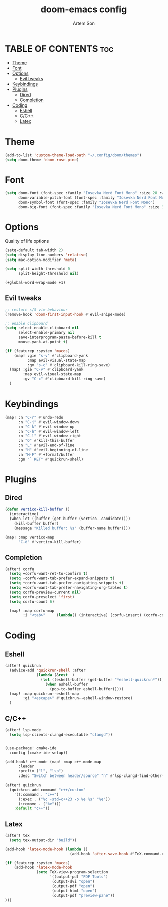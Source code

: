 #+title: doom-emacs config
#+author: Artem Son
#+startup: content

* TABLE OF CONTENTS :toc:
- [[#theme][Theme]]
- [[#font][Font]]
- [[#options][Options]]
  - [[#evil-tweaks][Evil tweaks]]
- [[#keybindings][Keybindings]]
- [[#plugins][Plugins]]
  - [[#dired][Dired]]
  - [[#completion][Completion]]
- [[#coding][Coding]]
  - [[#eshell][Eshell]]
  - [[#cc][C/C++]]
  - [[#latex][Latex]]

* Theme
#+begin_src emacs-lisp
(add-to-list 'custom-theme-load-path "~/.config/doom/themes")
(setq doom-theme 'doom-rose-pine)
#+end_src

* Font
#+begin_src emacs-lisp
(setq doom-font (font-spec :family "Iosevka Nerd Font Mono" :size 28 :weight 'regular)
      doom-variable-pitch-font (font-spec :family "Iosevka Nerd Font Mono" :size 28 :weight 'regular)
      doom-symbol-font (font-spec :family "Iosevka Nerd Font Mono")
      doom-big-font (font-spec :family "Iosevka Nerd Font Mono" :size 33 :weight 'bold))
#+end_src

* Options
Quality of life options
#+begin_src emacs-lisp
(setq-default tab-width 2)
(setq display-line-numbers 'relative)
(setq mac-option-modifier 'meta)

(setq split-width-threshold 0
      split-height-threshold nil)

(+global-word-wrap-mode +1)
#+end_src

** Evil tweaks
#+begin_src emacs-lisp
;; restore s/S vim behaviour
(remove-hook 'doom-first-input-hook #'evil-snipe-mode)

;; enable clipboard
(setq select-enable-clipboard nil
      select-enable-primary nil
      save-interprogram-paste-before-kill t
      mouse-yank-at-point t)

(if (featurep :system 'macos)
    (map! :gie "s-v" #'clipboard-yank
          :map evil-visual-state-map
          :gv "s-c" #'clipboard-kill-ring-save)
  (map! :gie "C-v" #'clipboard-yank
        :map evil-visual-state-map
        :gv "C-c" #'clipboard-kill-ring-save)
  )
#+end_src

#+RESULTS:

* Keybindings
#+begin_src emacs-lisp
(map! :n "C-r" #'undo-redo
      :n "C-j" #'evil-window-down
      :n "C-k" #'evil-window-up
      :n "C-h" #'evil-window-left
      :n "C-l" #'evil-window-right
      :n "Q" #'kill-this-buffer
      :n "L" #'evil-end-of-line
      :n "H" #'evil-beginning-of-line
      :n "M-F" #'+format/buffer
      :gn "` RET" #'quickrun-shell)
#+end_src

* Plugins
** Dired
#+begin_src emacs-lisp
(defun vertico-kill-buffer ()
  (interactive)
  (when-let ((buffer (get-buffer (vertico--candidate))))
    (kill-buffer buffer)
    (message "Killed buffer: %s" (buffer-name buffer))))

(map! :map vertico-map
      "C-d" #'vertico-kill-buffer)
#+end_src

** Completion
#+begin_src emacs-lisp
(after! corfu
  (setq +corfu-want-ret-to-confirm t)
  (setq +corfu-want-tab-prefer-expand-snippets t)
  (setq +corfu-want-tab-prefer-navigating-snippets t)
  (setq +corfu-want-tab-prefer-navigating-org-tables t)
  (setq corfu-preview-current nil)
  (setq corfu-preselect 'first)
  (setq corfu-count 6)

  (map! :map corfu-map
        :i "<tab>"     (lambda() (interactive) (corfu-insert) (corfu-complete))))
#+end_src


* Coding
** Eshell
#+begin_src emacs-lisp
(after! quickrun
  (advice-add 'quickrun-shell :after
              (lambda (&rest _)
                (let ((eshell-buffer (get-buffer "*eshell-quickrun*")))
                  (when eshell-buffer
                    (pop-to-buffer eshell-buffer)))))
  (map! :map quickrun--eshell-map
        :gi "<escape>" #'quickrun--eshell-window-restore)
  )
#+end_src

** C/C++
#+begin_src emacs-lisp
(after! lsp-mode
  (setq lsp-clients-clangd-executable "clangd"))


(use-package! cmake-ide
  :config (cmake-ide-setup))

(add-hook! c++-mode (map! :map c++-mode-map
      :leader
      :prefix ("l", "lsp")
      :desc "Switch between header/source" "h" #'lsp-clangd-find-other-file))

(after! quickrun
  (quickrun-add-command "c++/custom"
    '((:command . "c++")
      (:exec . ("%c -std=c++23 -o %e %s" "%e"))
      (:remove . ("%e")))
    :default "c++"))

#+end_src

** Latex
#+begin_src emacs-lisp
(after! tex
  (setq tex-output-dir "build"))

(add-hook 'latex-mode-hook (lambda ()
                             (add-hook 'after-save-hook #'TeX-command-run-all nil t)))

(if (featurep :system 'macos)
    (add-hook 'latex-mode-hook
              (setq TeX-view-program-selection
                    '((output-pdf "PDF Tools")
                     (output-dvi "open")
                     (output-pdf "open")
                     (output-html "open")
                     (output-pdf "preview-pane"))
)))
#+end_src
